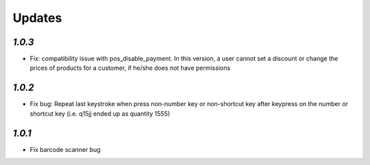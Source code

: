 .. _changelog:

Updates
=========
`1.0.3`
-------

- Fix: compatibility issue with pos_disable_payment. In this version, a user cannot set a discount or change the prices of products for a customer, if he/she does not have permissions
 
`1.0.2`
-------

- Fix bug: Repeat last keystroke when press non-number key or non-shortcut key after keypress on the number or shortcut key (i.e. q15jj ended up as quantity 1555)

`1.0.1`
-------

- Fix barcode scanner bug
